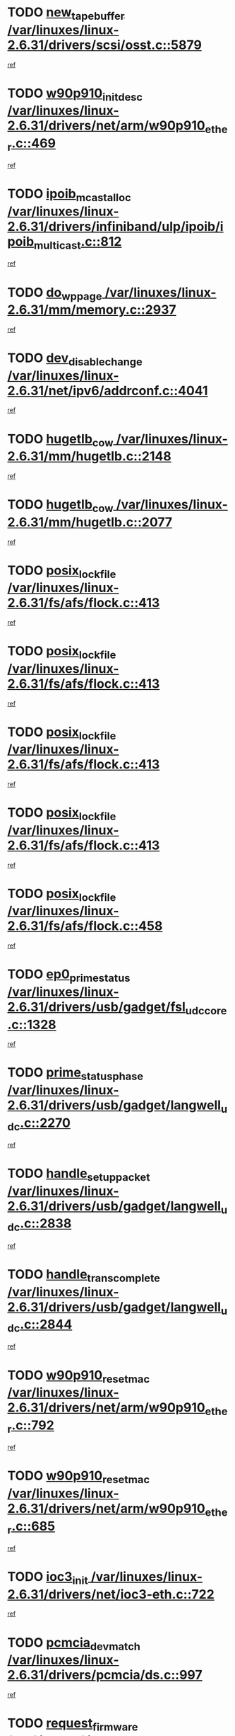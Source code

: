 * TODO [[view:/var/linuxes/linux-2.6.31/drivers/scsi/osst.c::face=ovl-face1::linb=5879::colb=10::cole=25][new_tape_buffer /var/linuxes/linux-2.6.31/drivers/scsi/osst.c::5879]]
[[view:/var/linuxes/linux-2.6.31/drivers/scsi/osst.c::face=ovl-face2::linb=5843::colb=1::cole=11][ref]]
* TODO [[view:/var/linuxes/linux-2.6.31/drivers/net/arm/w90p910_ether.c::face=ovl-face1::linb=469::colb=1::cole=18][w90p910_init_desc /var/linuxes/linux-2.6.31/drivers/net/arm/w90p910_ether.c::469]]
[[view:/var/linuxes/linux-2.6.31/drivers/net/arm/w90p910_ether.c::face=ovl-face2::linb=459::colb=1::cole=10][ref]]
* TODO [[view:/var/linuxes/linux-2.6.31/drivers/infiniband/ulp/ipoib/ipoib_multicast.c::face=ovl-face1::linb=812::colb=12::cole=29][ipoib_mcast_alloc /var/linuxes/linux-2.6.31/drivers/infiniband/ulp/ipoib/ipoib_multicast.c::812]]
[[view:/var/linuxes/linux-2.6.31/drivers/infiniband/ulp/ipoib/ipoib_multicast.c::face=ovl-face2::linb=778::colb=1::cole=10][ref]]
* TODO [[view:/var/linuxes/linux-2.6.31/mm/memory.c::face=ovl-face1::linb=2937::colb=10::cole=20][do_wp_page /var/linuxes/linux-2.6.31/mm/memory.c::2937]]
[[view:/var/linuxes/linux-2.6.31/mm/memory.c::face=ovl-face2::linb=2932::colb=1::cole=10][ref]]
* TODO [[view:/var/linuxes/linux-2.6.31/net/ipv6/addrconf.c::face=ovl-face1::linb=4041::colb=4::cole=22][dev_disable_change /var/linuxes/linux-2.6.31/net/ipv6/addrconf.c::4041]]
[[view:/var/linuxes/linux-2.6.31/net/ipv6/addrconf.c::face=ovl-face2::linb=4033::colb=1::cole=10][ref]]
* TODO [[view:/var/linuxes/linux-2.6.31/mm/hugetlb.c::face=ovl-face1::linb=2148::colb=9::cole=20][hugetlb_cow /var/linuxes/linux-2.6.31/mm/hugetlb.c::2148]]
[[view:/var/linuxes/linux-2.6.31/mm/hugetlb.c::face=ovl-face2::linb=2140::colb=1::cole=10][ref]]
* TODO [[view:/var/linuxes/linux-2.6.31/mm/hugetlb.c::face=ovl-face1::linb=2077::colb=8::cole=19][hugetlb_cow /var/linuxes/linux-2.6.31/mm/hugetlb.c::2077]]
[[view:/var/linuxes/linux-2.6.31/mm/hugetlb.c::face=ovl-face2::linb=2062::colb=1::cole=10][ref]]
* TODO [[view:/var/linuxes/linux-2.6.31/fs/afs/flock.c::face=ovl-face1::linb=413::colb=7::cole=22][posix_lock_file /var/linuxes/linux-2.6.31/fs/afs/flock.c::413]]
[[view:/var/linuxes/linux-2.6.31/fs/afs/flock.c::face=ovl-face2::linb=290::colb=1::cole=10][ref]]
* TODO [[view:/var/linuxes/linux-2.6.31/fs/afs/flock.c::face=ovl-face1::linb=413::colb=7::cole=22][posix_lock_file /var/linuxes/linux-2.6.31/fs/afs/flock.c::413]]
[[view:/var/linuxes/linux-2.6.31/fs/afs/flock.c::face=ovl-face2::linb=359::colb=2::cole=11][ref]]
* TODO [[view:/var/linuxes/linux-2.6.31/fs/afs/flock.c::face=ovl-face1::linb=413::colb=7::cole=22][posix_lock_file /var/linuxes/linux-2.6.31/fs/afs/flock.c::413]]
[[view:/var/linuxes/linux-2.6.31/fs/afs/flock.c::face=ovl-face2::linb=368::colb=1::cole=10][ref]]
* TODO [[view:/var/linuxes/linux-2.6.31/fs/afs/flock.c::face=ovl-face1::linb=413::colb=7::cole=22][posix_lock_file /var/linuxes/linux-2.6.31/fs/afs/flock.c::413]]
[[view:/var/linuxes/linux-2.6.31/fs/afs/flock.c::face=ovl-face2::linb=398::colb=1::cole=10][ref]]
* TODO [[view:/var/linuxes/linux-2.6.31/fs/afs/flock.c::face=ovl-face1::linb=458::colb=7::cole=22][posix_lock_file /var/linuxes/linux-2.6.31/fs/afs/flock.c::458]]
[[view:/var/linuxes/linux-2.6.31/fs/afs/flock.c::face=ovl-face2::linb=457::colb=1::cole=10][ref]]
* TODO [[view:/var/linuxes/linux-2.6.31/drivers/usb/gadget/fsl_udc_core.c::face=ovl-face1::linb=1328::colb=7::cole=23][ep0_prime_status /var/linuxes/linux-2.6.31/drivers/usb/gadget/fsl_udc_core.c::1328]]
[[view:/var/linuxes/linux-2.6.31/drivers/usb/gadget/fsl_udc_core.c::face=ovl-face2::linb=1305::colb=3::cole=12][ref]]
* TODO [[view:/var/linuxes/linux-2.6.31/drivers/usb/gadget/langwell_udc.c::face=ovl-face1::linb=2270::colb=7::cole=25][prime_status_phase /var/linuxes/linux-2.6.31/drivers/usb/gadget/langwell_udc.c::2270]]
[[view:/var/linuxes/linux-2.6.31/drivers/usb/gadget/langwell_udc.c::face=ovl-face2::linb=2245::colb=3::cole=12][ref]]
* TODO [[view:/var/linuxes/linux-2.6.31/drivers/usb/gadget/langwell_udc.c::face=ovl-face1::linb=2838::colb=3::cole=22][handle_setup_packet /var/linuxes/linux-2.6.31/drivers/usb/gadget/langwell_udc.c::2838]]
[[view:/var/linuxes/linux-2.6.31/drivers/usb/gadget/langwell_udc.c::face=ovl-face2::linb=2800::colb=1::cole=10][ref]]
* TODO [[view:/var/linuxes/linux-2.6.31/drivers/usb/gadget/langwell_udc.c::face=ovl-face1::linb=2844::colb=3::cole=24][handle_trans_complete /var/linuxes/linux-2.6.31/drivers/usb/gadget/langwell_udc.c::2844]]
[[view:/var/linuxes/linux-2.6.31/drivers/usb/gadget/langwell_udc.c::face=ovl-face2::linb=2800::colb=1::cole=10][ref]]
* TODO [[view:/var/linuxes/linux-2.6.31/drivers/net/arm/w90p910_ether.c::face=ovl-face1::linb=792::colb=3::cole=20][w90p910_reset_mac /var/linuxes/linux-2.6.31/drivers/net/arm/w90p910_ether.c::792]]
[[view:/var/linuxes/linux-2.6.31/drivers/net/arm/w90p910_ether.c::face=ovl-face2::linb=779::colb=1::cole=10][ref]]
* TODO [[view:/var/linuxes/linux-2.6.31/drivers/net/arm/w90p910_ether.c::face=ovl-face1::linb=685::colb=3::cole=20][w90p910_reset_mac /var/linuxes/linux-2.6.31/drivers/net/arm/w90p910_ether.c::685]]
[[view:/var/linuxes/linux-2.6.31/drivers/net/arm/w90p910_ether.c::face=ovl-face2::linb=651::colb=1::cole=10][ref]]
* TODO [[view:/var/linuxes/linux-2.6.31/drivers/net/ioc3-eth.c::face=ovl-face1::linb=722::colb=1::cole=10][ioc3_init /var/linuxes/linux-2.6.31/drivers/net/ioc3-eth.c::722]]
[[view:/var/linuxes/linux-2.6.31/drivers/net/ioc3-eth.c::face=ovl-face2::linb=706::colb=1::cole=10][ref]]
* TODO [[view:/var/linuxes/linux-2.6.31/drivers/pcmcia/ds.c::face=ovl-face1::linb=997::colb=6::cole=21][pcmcia_devmatch /var/linuxes/linux-2.6.31/drivers/pcmcia/ds.c::997]]
[[view:/var/linuxes/linux-2.6.31/drivers/pcmcia/ds.c::face=ovl-face2::linb=994::colb=1::cole=10][ref]]
* TODO [[view:/var/linuxes/linux-2.6.31/drivers/media/dvb/frontends/drx397xD.c::face=ovl-face1::linb=126::colb=6::cole=22][request_firmware /var/linuxes/linux-2.6.31/drivers/media/dvb/frontends/drx397xD.c::126]]
[[view:/var/linuxes/linux-2.6.31/drivers/media/dvb/frontends/drx397xD.c::face=ovl-face2::linb=119::colb=1::cole=11][ref]]
* TODO [[view:/var/linuxes/linux-2.6.31/drivers/media/video/ivtv/ivtv-irq.c::face=ovl-face1::linb=912::colb=2::cole=23][ivtv_irq_dec_data_req /var/linuxes/linux-2.6.31/drivers/media/video/ivtv/ivtv-irq.c::912]]
[[view:/var/linuxes/linux-2.6.31/drivers/media/video/ivtv/ivtv-irq.c::face=ovl-face2::linb=839::colb=1::cole=10][ref]]
* TODO [[view:/var/linuxes/linux-2.6.31/drivers/scsi/advansys.c::face=ovl-face1::linb=8087::colb=6::cole=12][AdvISR /var/linuxes/linux-2.6.31/drivers/scsi/advansys.c::8087]]
[[view:/var/linuxes/linux-2.6.31/drivers/scsi/advansys.c::face=ovl-face2::linb=8077::colb=1::cole=10][ref]]
* TODO [[view:/var/linuxes/linux-2.6.31/fs/cifs/file.c::face=ovl-face1::linb=451::colb=3::cole=25][CIFSSMBUnixSetPathInfo /var/linuxes/linux-2.6.31/fs/cifs/file.c::451]]
[[view:/var/linuxes/linux-2.6.31/fs/cifs/file.c::face=ovl-face2::linb=426::colb=1::cole=11][ref]]
* TODO [[view:/var/linuxes/linux-2.6.31/fs/jffs2/wbuf.c::face=ovl-face1::linb=497::colb=8::cole=28][jffs2_gc_fetch_inode /var/linuxes/linux-2.6.31/fs/jffs2/wbuf.c::497]]
[[view:/var/linuxes/linux-2.6.31/fs/jffs2/wbuf.c::face=ovl-face2::linb=454::colb=1::cole=10][ref]]
* TODO [[view:/var/linuxes/linux-2.6.31/fs/jbd2/journal.c::face=ovl-face1::linb=2440::colb=6::cole=11][bdget /var/linuxes/linux-2.6.31/fs/jbd2/journal.c::2440]]
[[view:/var/linuxes/linux-2.6.31/fs/jbd2/journal.c::face=ovl-face2::linb=2428::colb=1::cole=10][ref]]
* TODO [[view:/var/linuxes/linux-2.6.31/fs/jffs2/wbuf.c::face=ovl-face1::linb=916::colb=1::cole=19][jffs2_block_refile /var/linuxes/linux-2.6.31/fs/jffs2/wbuf.c::916]]
[[view:/var/linuxes/linux-2.6.31/fs/jffs2/wbuf.c::face=ovl-face2::linb=913::colb=1::cole=10][ref]]
* TODO [[view:/var/linuxes/linux-2.6.31/fs/jffs2/wbuf.c::face=ovl-face1::linb=281::colb=2::cole=20][jffs2_block_refile /var/linuxes/linux-2.6.31/fs/jffs2/wbuf.c::281]]
[[view:/var/linuxes/linux-2.6.31/fs/jffs2/wbuf.c::face=ovl-face2::linb=279::colb=1::cole=10][ref]]
* TODO [[view:/var/linuxes/linux-2.6.31/fs/jffs2/wbuf.c::face=ovl-face1::linb=283::colb=2::cole=20][jffs2_block_refile /var/linuxes/linux-2.6.31/fs/jffs2/wbuf.c::283]]
[[view:/var/linuxes/linux-2.6.31/fs/jffs2/wbuf.c::face=ovl-face2::linb=279::colb=1::cole=10][ref]]
* TODO [[view:/var/linuxes/linux-2.6.31/mm/shmem.c::face=ovl-face1::linb=1329::colb=23::cole=47][add_to_page_cache_locked /var/linuxes/linux-2.6.31/mm/shmem.c::1329]]
[[view:/var/linuxes/linux-2.6.31/mm/shmem.c::face=ovl-face2::linb=1250::colb=1::cole=10][ref]]
* TODO [[view:/var/linuxes/linux-2.6.31/mm/shmem.c::face=ovl-face1::linb=965::colb=10::cole=34][add_to_page_cache_locked /var/linuxes/linux-2.6.31/mm/shmem.c::965]]
[[view:/var/linuxes/linux-2.6.31/mm/shmem.c::face=ovl-face2::linb=962::colb=1::cole=10][ref]]
* TODO [[view:/var/linuxes/linux-2.6.31/net/mac80211/mesh_pathtbl.c::face=ovl-face1::linb=235::colb=11::cole=26][mesh_table_grow /var/linuxes/linux-2.6.31/net/mac80211/mesh_pathtbl.c::235]]
[[view:/var/linuxes/linux-2.6.31/net/mac80211/mesh_pathtbl.c::face=ovl-face2::linb=233::colb=2::cole=12][ref]]
* TODO [[view:/var/linuxes/linux-2.6.31/net/mac80211/mesh_pathtbl.c::face=ovl-face1::linb=322::colb=11::cole=26][mesh_table_grow /var/linuxes/linux-2.6.31/net/mac80211/mesh_pathtbl.c::322]]
[[view:/var/linuxes/linux-2.6.31/net/mac80211/mesh_pathtbl.c::face=ovl-face2::linb=320::colb=2::cole=12][ref]]
* TODO [[view:/var/linuxes/linux-2.6.31/drivers/net/wireless/ath/ath5k/base.c::face=ovl-face1::linb=1904::colb=2::cole=16][__ieee80211_rx /var/linuxes/linux-2.6.31/drivers/net/wireless/ath/ath5k/base.c::1904]]
[[view:/var/linuxes/linux-2.6.31/drivers/net/wireless/ath/ath5k/base.c::face=ovl-face2::linb=1761::colb=1::cole=10][ref]]
* TODO [[view:/var/linuxes/linux-2.6.31/drivers/net/xen-netfront.c::face=ovl-face1::linb=973::colb=1::cole=24][xennet_alloc_rx_buffers /var/linuxes/linux-2.6.31/drivers/net/xen-netfront.c::973]]
[[view:/var/linuxes/linux-2.6.31/drivers/net/xen-netfront.c::face=ovl-face2::linb=866::colb=1::cole=10][ref]]
* TODO [[view:/var/linuxes/linux-2.6.31/drivers/net/defxx.c::face=ovl-face1::linb=1906::colb=2::cole=16][dfx_int_common /var/linuxes/linux-2.6.31/drivers/net/defxx.c::1906]]
[[view:/var/linuxes/linux-2.6.31/drivers/net/defxx.c::face=ovl-face2::linb=1899::colb=2::cole=11][ref]]
* TODO [[view:/var/linuxes/linux-2.6.31/drivers/net/defxx.c::face=ovl-face1::linb=1932::colb=2::cole=16][dfx_int_common /var/linuxes/linux-2.6.31/drivers/net/defxx.c::1932]]
[[view:/var/linuxes/linux-2.6.31/drivers/net/defxx.c::face=ovl-face2::linb=1925::colb=2::cole=11][ref]]
* TODO [[view:/var/linuxes/linux-2.6.31/drivers/net/defxx.c::face=ovl-face1::linb=1957::colb=2::cole=16][dfx_int_common /var/linuxes/linux-2.6.31/drivers/net/defxx.c::1957]]
[[view:/var/linuxes/linux-2.6.31/drivers/net/defxx.c::face=ovl-face2::linb=1954::colb=2::cole=11][ref]]
* TODO [[view:/var/linuxes/linux-2.6.31/drivers/media/dvb/dvb-core/dvb_demux.c::face=ovl-face1::linb=471::colb=3::cole=26][dvb_dmx_swfilter_packet /var/linuxes/linux-2.6.31/drivers/media/dvb/dvb-core/dvb_demux.c::471]]
[[view:/var/linuxes/linux-2.6.31/drivers/media/dvb/dvb-core/dvb_demux.c::face=ovl-face2::linb=459::colb=1::cole=10][ref]]
* TODO [[view:/var/linuxes/linux-2.6.31/drivers/media/dvb/dvb-core/dvb_demux.c::face=ovl-face1::linb=479::colb=4::cole=27][dvb_dmx_swfilter_packet /var/linuxes/linux-2.6.31/drivers/media/dvb/dvb-core/dvb_demux.c::479]]
[[view:/var/linuxes/linux-2.6.31/drivers/media/dvb/dvb-core/dvb_demux.c::face=ovl-face2::linb=459::colb=1::cole=10][ref]]
* TODO [[view:/var/linuxes/linux-2.6.31/drivers/media/dvb/dvb-core/dvb_demux.c::face=ovl-face1::linb=517::colb=3::cole=26][dvb_dmx_swfilter_packet /var/linuxes/linux-2.6.31/drivers/media/dvb/dvb-core/dvb_demux.c::517]]
[[view:/var/linuxes/linux-2.6.31/drivers/media/dvb/dvb-core/dvb_demux.c::face=ovl-face2::linb=502::colb=1::cole=10][ref]]
* TODO [[view:/var/linuxes/linux-2.6.31/drivers/media/dvb/dvb-core/dvb_demux.c::face=ovl-face1::linb=529::colb=4::cole=27][dvb_dmx_swfilter_packet /var/linuxes/linux-2.6.31/drivers/media/dvb/dvb-core/dvb_demux.c::529]]
[[view:/var/linuxes/linux-2.6.31/drivers/media/dvb/dvb-core/dvb_demux.c::face=ovl-face2::linb=502::colb=1::cole=10][ref]]
* TODO [[view:/var/linuxes/linux-2.6.31/drivers/media/dvb/dvb-core/dvb_demux.c::face=ovl-face1::linb=446::colb=3::cole=26][dvb_dmx_swfilter_packet /var/linuxes/linux-2.6.31/drivers/media/dvb/dvb-core/dvb_demux.c::446]]
[[view:/var/linuxes/linux-2.6.31/drivers/media/dvb/dvb-core/dvb_demux.c::face=ovl-face2::linb=442::colb=1::cole=10][ref]]
* TODO [[view:/var/linuxes/linux-2.6.31/drivers/usb/gadget/amd5536udc.c::face=ovl-face1::linb=3036::colb=3::cole=17][usb_disconnect /var/linuxes/linux-2.6.31/drivers/usb/gadget/amd5536udc.c::3036]]
[[view:/var/linuxes/linux-2.6.31/drivers/usb/gadget/amd5536udc.c::face=ovl-face2::linb=2868::colb=2::cole=11][ref]]
* TODO [[view:/var/linuxes/linux-2.6.31/drivers/usb/gadget/amd5536udc.c::face=ovl-face1::linb=3036::colb=3::cole=17][usb_disconnect /var/linuxes/linux-2.6.31/drivers/usb/gadget/amd5536udc.c::3036]]
[[view:/var/linuxes/linux-2.6.31/drivers/usb/gadget/amd5536udc.c::face=ovl-face2::linb=2928::colb=2::cole=11][ref]]
* TODO [[view:/var/linuxes/linux-2.6.31/drivers/usb/gadget/amd5536udc.c::face=ovl-face1::linb=3036::colb=3::cole=17][usb_disconnect /var/linuxes/linux-2.6.31/drivers/usb/gadget/amd5536udc.c::3036]]
[[view:/var/linuxes/linux-2.6.31/drivers/usb/gadget/amd5536udc.c::face=ovl-face2::linb=2951::colb=2::cole=11][ref]]
* TODO [[view:/var/linuxes/linux-2.6.31/drivers/usb/gadget/amd5536udc.c::face=ovl-face1::linb=3036::colb=3::cole=17][usb_disconnect /var/linuxes/linux-2.6.31/drivers/usb/gadget/amd5536udc.c::3036]]
[[view:/var/linuxes/linux-2.6.31/drivers/usb/gadget/amd5536udc.c::face=ovl-face2::linb=2994::colb=3::cole=12][ref]]
* TODO [[view:/var/linuxes/linux-2.6.31/drivers/usb/gadget/printer.c::face=ovl-face1::linb=1619::colb=10::cole=38][usb_gadget_unregister_driver /var/linuxes/linux-2.6.31/drivers/usb/gadget/printer.c::1619]]
[[view:/var/linuxes/linux-2.6.31/drivers/usb/gadget/printer.c::face=ovl-face2::linb=1615::colb=1::cole=10][ref]]
* TODO [[view:/var/linuxes/linux-2.6.31/drivers/net/tokenring/3c359.c::face=ovl-face1::linb=1170::colb=4::cole=21][unregister_netdev /var/linuxes/linux-2.6.31/drivers/net/tokenring/3c359.c::1170]]
[[view:/var/linuxes/linux-2.6.31/drivers/net/tokenring/3c359.c::face=ovl-face2::linb=1085::colb=1::cole=10][ref]]
* TODO [[view:/var/linuxes/linux-2.6.31/drivers/usb/gadget/amd5536udc.c::face=ovl-face1::linb=3090::colb=13::cole=24][udc_dev_isr /var/linuxes/linux-2.6.31/drivers/usb/gadget/amd5536udc.c::3090]]
[[view:/var/linuxes/linux-2.6.31/drivers/usb/gadget/amd5536udc.c::face=ovl-face2::linb=3053::colb=1::cole=10][ref]]
* TODO [[view:/var/linuxes/linux-2.6.31/drivers/scsi/osst.c::face=ovl-face1::linb=6001::colb=3::cole=21][osst_sysfs_destroy /var/linuxes/linux-2.6.31/drivers/scsi/osst.c::6001]]
[[view:/var/linuxes/linux-2.6.31/drivers/scsi/osst.c::face=ovl-face2::linb=5998::colb=1::cole=11][ref]]
* TODO [[view:/var/linuxes/linux-2.6.31/drivers/scsi/osst.c::face=ovl-face1::linb=6002::colb=3::cole=21][osst_sysfs_destroy /var/linuxes/linux-2.6.31/drivers/scsi/osst.c::6002]]
[[view:/var/linuxes/linux-2.6.31/drivers/scsi/osst.c::face=ovl-face2::linb=5998::colb=1::cole=11][ref]]
* TODO [[view:/var/linuxes/linux-2.6.31/mm/mmap.c::face=ovl-face1::linb=638::colb=3::cole=7][fput /var/linuxes/linux-2.6.31/mm/mmap.c::638]]
[[view:/var/linuxes/linux-2.6.31/mm/mmap.c::face=ovl-face2::linb=550::colb=2::cole=11][ref]]
* TODO [[view:/var/linuxes/linux-2.6.31/mm/mmap.c::face=ovl-face1::linb=638::colb=3::cole=7][fput /var/linuxes/linux-2.6.31/mm/mmap.c::638]]
[[view:/var/linuxes/linux-2.6.31/mm/mmap.c::face=ovl-face2::linb=578::colb=2::cole=11][ref]]
* TODO [[view:/var/linuxes/linux-2.6.31/mm/mmap.c::face=ovl-face1::linb=640::colb=4::cole=24][removed_exe_file_vma /var/linuxes/linux-2.6.31/mm/mmap.c::640]]
[[view:/var/linuxes/linux-2.6.31/mm/mmap.c::face=ovl-face2::linb=550::colb=2::cole=11][ref]]
* TODO [[view:/var/linuxes/linux-2.6.31/mm/mmap.c::face=ovl-face1::linb=640::colb=4::cole=24][removed_exe_file_vma /var/linuxes/linux-2.6.31/mm/mmap.c::640]]
[[view:/var/linuxes/linux-2.6.31/mm/mmap.c::face=ovl-face2::linb=578::colb=2::cole=11][ref]]
* TODO [[view:/var/linuxes/linux-2.6.31/arch/powerpc/platforms/pasemi/dma_lib.c::face=ovl-face1::linb=530::colb=12::cole=26][pci_get_device /var/linuxes/linux-2.6.31/arch/powerpc/platforms/pasemi/dma_lib.c::530]]
[[view:/var/linuxes/linux-2.6.31/arch/powerpc/platforms/pasemi/dma_lib.c::face=ovl-face2::linb=524::colb=1::cole=10][ref]]
* TODO [[view:/var/linuxes/linux-2.6.31/arch/powerpc/platforms/pasemi/dma_lib.c::face=ovl-face1::linb=539::colb=12::cole=26][pci_get_device /var/linuxes/linux-2.6.31/arch/powerpc/platforms/pasemi/dma_lib.c::539]]
[[view:/var/linuxes/linux-2.6.31/arch/powerpc/platforms/pasemi/dma_lib.c::face=ovl-face2::linb=524::colb=1::cole=10][ref]]
* TODO [[view:/var/linuxes/linux-2.6.31/arch/powerpc/platforms/pasemi/dma_lib.c::face=ovl-face1::linb=556::colb=13::cole=27][pci_get_device /var/linuxes/linux-2.6.31/arch/powerpc/platforms/pasemi/dma_lib.c::556]]
[[view:/var/linuxes/linux-2.6.31/arch/powerpc/platforms/pasemi/dma_lib.c::face=ovl-face2::linb=524::colb=1::cole=10][ref]]
* TODO [[view:/var/linuxes/linux-2.6.31/arch/powerpc/platforms/pasemi/dma_lib.c::face=ovl-face1::linb=558::colb=13::cole=27][pci_get_device /var/linuxes/linux-2.6.31/arch/powerpc/platforms/pasemi/dma_lib.c::558]]
[[view:/var/linuxes/linux-2.6.31/arch/powerpc/platforms/pasemi/dma_lib.c::face=ovl-face2::linb=524::colb=1::cole=10][ref]]
* TODO [[view:/var/linuxes/linux-2.6.31/arch/powerpc/platforms/pasemi/dma_lib.c::face=ovl-face1::linb=563::colb=13::cole=27][pci_get_device /var/linuxes/linux-2.6.31/arch/powerpc/platforms/pasemi/dma_lib.c::563]]
[[view:/var/linuxes/linux-2.6.31/arch/powerpc/platforms/pasemi/dma_lib.c::face=ovl-face2::linb=524::colb=1::cole=10][ref]]
* TODO [[view:/var/linuxes/linux-2.6.31/arch/powerpc/platforms/pasemi/dma_lib.c::face=ovl-face1::linb=565::colb=13::cole=27][pci_get_device /var/linuxes/linux-2.6.31/arch/powerpc/platforms/pasemi/dma_lib.c::565]]
[[view:/var/linuxes/linux-2.6.31/arch/powerpc/platforms/pasemi/dma_lib.c::face=ovl-face2::linb=524::colb=1::cole=10][ref]]
* TODO [[view:/var/linuxes/linux-2.6.31/drivers/gpu/drm/i915/i915_gem_debugfs.c::face=ovl-face1::linb=278::colb=6::cole=31][i915_gem_object_put_pages /var/linuxes/linux-2.6.31/drivers/gpu/drm/i915/i915_gem_debugfs.c::278]]
[[view:/var/linuxes/linux-2.6.31/drivers/gpu/drm/i915/i915_gem_debugfs.c::face=ovl-face2::linb=263::colb=1::cole=10][ref]]
* TODO [[view:/var/linuxes/linux-2.6.31/drivers/gpu/drm/i915/i915_gem_debugfs.c::face=ovl-face1::linb=268::colb=12::cole=37][i915_gem_object_get_pages /var/linuxes/linux-2.6.31/drivers/gpu/drm/i915/i915_gem_debugfs.c::268]]
[[view:/var/linuxes/linux-2.6.31/drivers/gpu/drm/i915/i915_gem_debugfs.c::face=ovl-face2::linb=263::colb=1::cole=10][ref]]
* TODO [[view:/var/linuxes/linux-2.6.31/drivers/usb/gadget/goku_udc.c::face=ovl-face1::linb=1536::colb=2::cole=9][command /var/linuxes/linux-2.6.31/drivers/usb/gadget/goku_udc.c::1536]]
[[view:/var/linuxes/linux-2.6.31/drivers/usb/gadget/goku_udc.c::face=ovl-face2::linb=1529::colb=1::cole=10][ref]]
* TODO [[view:/var/linuxes/linux-2.6.31/drivers/usb/gadget/goku_udc.c::face=ovl-face1::linb=1645::colb=2::cole=11][ep0_setup /var/linuxes/linux-2.6.31/drivers/usb/gadget/goku_udc.c::1645]]
[[view:/var/linuxes/linux-2.6.31/drivers/usb/gadget/goku_udc.c::face=ovl-face2::linb=1558::colb=1::cole=10][ref]]
* TODO [[view:/var/linuxes/linux-2.6.31/drivers/usb/gadget/goku_udc.c::face=ovl-face1::linb=1645::colb=2::cole=11][ep0_setup /var/linuxes/linux-2.6.31/drivers/usb/gadget/goku_udc.c::1645]]
[[view:/var/linuxes/linux-2.6.31/drivers/usb/gadget/goku_udc.c::face=ovl-face2::linb=1611::colb=5::cole=14][ref]]
* TODO [[view:/var/linuxes/linux-2.6.31/drivers/usb/gadget/goku_udc.c::face=ovl-face1::linb=1645::colb=2::cole=11][ep0_setup /var/linuxes/linux-2.6.31/drivers/usb/gadget/goku_udc.c::1645]]
[[view:/var/linuxes/linux-2.6.31/drivers/usb/gadget/goku_udc.c::face=ovl-face2::linb=1626::colb=5::cole=14][ref]]
* TODO [[view:/var/linuxes/linux-2.6.31/drivers/usb/gadget/goku_udc.c::face=ovl-face1::linb=1652::colb=3::cole=7][nuke /var/linuxes/linux-2.6.31/drivers/usb/gadget/goku_udc.c::1652]]
[[view:/var/linuxes/linux-2.6.31/drivers/usb/gadget/goku_udc.c::face=ovl-face2::linb=1558::colb=1::cole=10][ref]]
* TODO [[view:/var/linuxes/linux-2.6.31/drivers/usb/gadget/goku_udc.c::face=ovl-face1::linb=1652::colb=3::cole=7][nuke /var/linuxes/linux-2.6.31/drivers/usb/gadget/goku_udc.c::1652]]
[[view:/var/linuxes/linux-2.6.31/drivers/usb/gadget/goku_udc.c::face=ovl-face2::linb=1611::colb=5::cole=14][ref]]
* TODO [[view:/var/linuxes/linux-2.6.31/drivers/usb/gadget/goku_udc.c::face=ovl-face1::linb=1652::colb=3::cole=7][nuke /var/linuxes/linux-2.6.31/drivers/usb/gadget/goku_udc.c::1652]]
[[view:/var/linuxes/linux-2.6.31/drivers/usb/gadget/goku_udc.c::face=ovl-face2::linb=1626::colb=5::cole=14][ref]]
* TODO [[view:/var/linuxes/linux-2.6.31/drivers/usb/gadget/goku_udc.c::face=ovl-face1::linb=1570::colb=3::cole=16][stop_activity /var/linuxes/linux-2.6.31/drivers/usb/gadget/goku_udc.c::1570]]
[[view:/var/linuxes/linux-2.6.31/drivers/usb/gadget/goku_udc.c::face=ovl-face2::linb=1558::colb=1::cole=10][ref]]
* TODO [[view:/var/linuxes/linux-2.6.31/drivers/usb/gadget/goku_udc.c::face=ovl-face1::linb=1570::colb=3::cole=16][stop_activity /var/linuxes/linux-2.6.31/drivers/usb/gadget/goku_udc.c::1570]]
[[view:/var/linuxes/linux-2.6.31/drivers/usb/gadget/goku_udc.c::face=ovl-face2::linb=1611::colb=5::cole=14][ref]]
* TODO [[view:/var/linuxes/linux-2.6.31/drivers/usb/gadget/goku_udc.c::face=ovl-face1::linb=1570::colb=3::cole=16][stop_activity /var/linuxes/linux-2.6.31/drivers/usb/gadget/goku_udc.c::1570]]
[[view:/var/linuxes/linux-2.6.31/drivers/usb/gadget/goku_udc.c::face=ovl-face2::linb=1626::colb=5::cole=14][ref]]
* TODO [[view:/var/linuxes/linux-2.6.31/drivers/usb/gadget/goku_udc.c::face=ovl-face1::linb=1585::colb=5::cole=18][stop_activity /var/linuxes/linux-2.6.31/drivers/usb/gadget/goku_udc.c::1585]]
[[view:/var/linuxes/linux-2.6.31/drivers/usb/gadget/goku_udc.c::face=ovl-face2::linb=1558::colb=1::cole=10][ref]]
* TODO [[view:/var/linuxes/linux-2.6.31/drivers/usb/gadget/goku_udc.c::face=ovl-face1::linb=1585::colb=5::cole=18][stop_activity /var/linuxes/linux-2.6.31/drivers/usb/gadget/goku_udc.c::1585]]
[[view:/var/linuxes/linux-2.6.31/drivers/usb/gadget/goku_udc.c::face=ovl-face2::linb=1611::colb=5::cole=14][ref]]
* TODO [[view:/var/linuxes/linux-2.6.31/drivers/usb/gadget/goku_udc.c::face=ovl-face1::linb=1585::colb=5::cole=18][stop_activity /var/linuxes/linux-2.6.31/drivers/usb/gadget/goku_udc.c::1585]]
[[view:/var/linuxes/linux-2.6.31/drivers/usb/gadget/goku_udc.c::face=ovl-face2::linb=1626::colb=5::cole=14][ref]]
* TODO [[view:/var/linuxes/linux-2.6.31/drivers/usb/gadget/goku_udc.c::face=ovl-face1::linb=1581::colb=4::cole=13][ep0_start /var/linuxes/linux-2.6.31/drivers/usb/gadget/goku_udc.c::1581]]
[[view:/var/linuxes/linux-2.6.31/drivers/usb/gadget/goku_udc.c::face=ovl-face2::linb=1558::colb=1::cole=10][ref]]
* TODO [[view:/var/linuxes/linux-2.6.31/drivers/usb/gadget/goku_udc.c::face=ovl-face1::linb=1581::colb=4::cole=13][ep0_start /var/linuxes/linux-2.6.31/drivers/usb/gadget/goku_udc.c::1581]]
[[view:/var/linuxes/linux-2.6.31/drivers/usb/gadget/goku_udc.c::face=ovl-face2::linb=1611::colb=5::cole=14][ref]]
* TODO [[view:/var/linuxes/linux-2.6.31/drivers/usb/gadget/goku_udc.c::face=ovl-face1::linb=1581::colb=4::cole=13][ep0_start /var/linuxes/linux-2.6.31/drivers/usb/gadget/goku_udc.c::1581]]
[[view:/var/linuxes/linux-2.6.31/drivers/usb/gadget/goku_udc.c::face=ovl-face2::linb=1626::colb=5::cole=14][ref]]
* TODO [[view:/var/linuxes/linux-2.6.31/drivers/usb/gadget/goku_udc.c::face=ovl-face1::linb=1406::colb=2::cole=12][udc_enable /var/linuxes/linux-2.6.31/drivers/usb/gadget/goku_udc.c::1406]]
[[view:/var/linuxes/linux-2.6.31/drivers/usb/gadget/goku_udc.c::face=ovl-face2::linb=1402::colb=2::cole=11][ref]]

